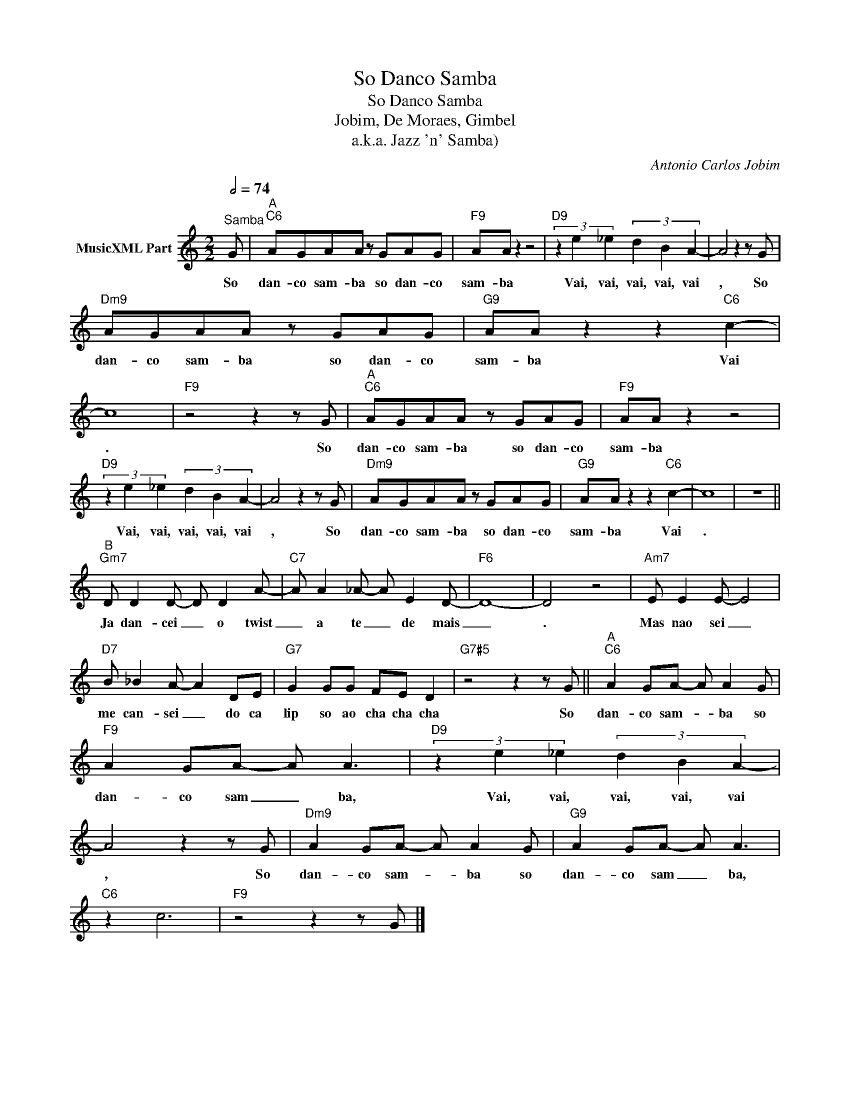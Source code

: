 X:1
T:So Danco Samba
T:So Danco Samba 
T:Jobim, De Moraes, Gimbel
T:a.k.a. Jazz 'n' Samba)
C:Antonio Carlos Jobim
Z:All Rights Reserved
L:1/8
Q:1/2=74
M:2/2
K:C
V:1 treble nm="MusicXML Part"
%%MIDI channel 2
%%MIDI program 32
V:1
"^Samba" G |"^A""C6" AGAA z GAG |"F9" AA z2 z4 |"D9" (3z2 e2 _e2 (3d2 B2 A2- | A4 z2 z G | %5
w: So|dan- co sam- ba so dan- co|sam- ba|Vai, vai, vai, vai, vai|, So|
"Dm9" AGAA z GAG |"G9" AA z2 z2"C6" c2- | c8 |"F9" z4 z2 z G |"^A""C6" AGAA z GAG |"F9" AA z2 z4 | %11
w: dan- co sam- ba so dan- co|sam- ba Vai|.|So|dan- co sam- ba so dan- co|sam- ba|
"D9" (3z2 e2 _e2 (3d2 B2 A2- | A4 z2 z G |"Dm9" AGAA z GAG |"G9" AA z2 z2"C6" c2- | c8 | z8 || %17
w: Vai, vai, vai, vai, vai|, So|dan- co sam- ba so dan- co|sam- ba Vai|.||
"^B""Gm7" D D2 D- D D2 A- |"C7" A A2 _A- A E2 D- |"F6" D8- | D4 z4 |"Am7" E E2 E- E4 | %22
w: Ja dan- cei _ o twist|_ a te _ de mais|_|.|Mas nao sei _|
"D7" B _B2 A- A2 DE |"G7" G2 GG FE D2 |"G7#5" z4 z2 z G ||"^A""C6" A2 GA- A A2 G | %26
w: me can- sei _ do ca|lip so ao cha cha cha|So|dan- co sam- * ba so|
"F9" A2 GA- A A3 |"D9" (3z2 e2 _e2 (3d2 B2 A2- | A4 z2 z G |"Dm9" A2 GA- A A2 G |"G9" A2 GA- A A3 | %31
w: dan- co sam _ ba,|Vai, vai, vai, vai, vai|, So|dan- co sam- * ba so|dan- co sam _ ba,|
"C6" z2 c6 |"F9" z4 z2 z G |] %33
w: ||

